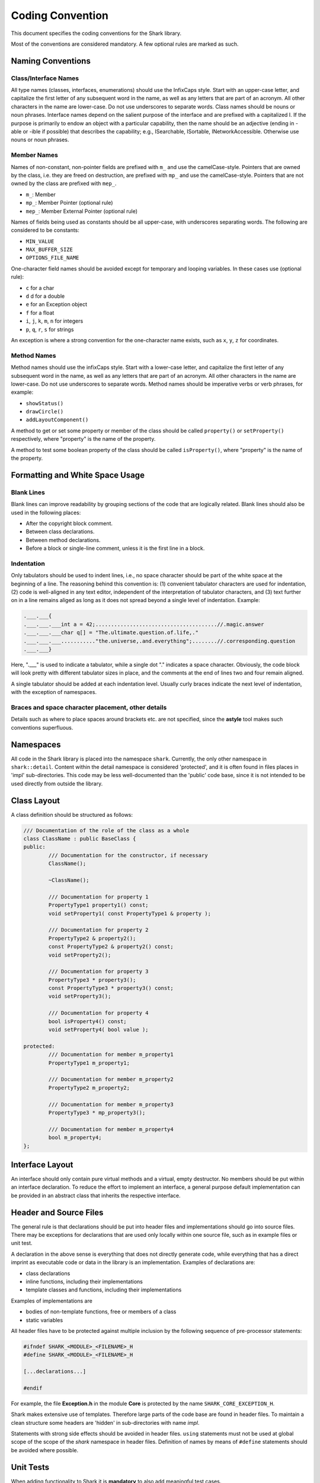 Coding Convention
=================

This document specifies the coding conventions for the Shark library.

Most of the conventions are considered mandatory.
A few optional rules are marked as such.


Naming Conventions
------------------

Class/Interface Names
.....................

All type names (classes, interfaces, enumerations) should use the
InfixCaps style. Start with an upper-case letter, and capitalize the
first letter of any subsequent word in the name, as well as any letters
that are part of an acronym. All other characters in the name are
lower-case. Do not use underscores to separate words. Class names
should be nouns or noun phrases. Interface names depend on the salient
purpose of the interface and are prefixed with a capitalized I. If the
purpose is primarily to endow an object with a particular capability,
then the name should be an adjective (ending in -able or -ible if
possible) that describes the capability; e.g., ISearchable, ISortable,
INetworkAccessible. Otherwise use nouns or noun phrases.


Member Names
............

Names of non-constant, non-pointer fields are prefixed with ``m_``
and use the camelCase-style. Pointers that are owned by the class,
i.e. they are freed on destruction, are prefixed with ``mp_`` and
use the camelCase-style. Pointers that are not owned by the class are
prefixed with ``mep_``.

* ``m_``: Member

* ``mp_``: Member Pointer (optional rule)

* ``mep_``: Member External Pointer (optional rule)

Names of fields being used as constants should be all upper-case, with
underscores separating words. The following are considered to be
constants:

* ``MIN_VALUE``

* ``MAX_BUFFER_SIZE``

* ``OPTIONS_FILE_NAME``

One-character field names should be avoided except for temporary and
looping variables. In these cases use (optional rule):

* ``c`` for a char
* ``d`` d for a double
* ``e`` for an Exception object
* ``f`` for a float
* ``i``, ``j``, ``k``, ``m``, ``n`` for integers
* ``p``, ``q``, ``r``, ``s`` for strings

An exception is where a strong convention for the one-character name
exists, such as ``x``, ``y``, ``z`` for coordinates.

Method Names
............

Method names should use the infixCaps style. Start with a lower-case
letter, and capitalize the first letter of any subsequent word in the
name, as well as any letters that are part of an acronym. All other
characters in the name are lower-case. Do not use underscores to
separate words. Method names should be imperative verbs or verb
phrases, for example:

* ``showStatus()``

* ``drawCircle()``

* ``addLayoutComponent()``

A method to get or set some property or member of the class should be
called ``property()`` or ``setProperty()`` respectively, where
"property" is the name of the property.

A method to test some boolean property of the class should be called
``isProperty()``, where "property" is the name of the property.

Formatting and White Space Usage
--------------------------------

Blank Lines
...........

Blank lines can improve readability by grouping sections of the code
that are logically related. Blank lines should also be used in the
following places:

* After the copyright block comment.

* Between class declarations.

* Between method declarations.

* Before a block or single-line comment, unless it is the first line in a block.

Indentation
...........

Only tabulators should be used to indent lines, i.e., no space character
should be part of the white space at the beginning of a line.
The reasoning behind this convention is: (1) convenient tabulator
characters are used for indentation, (2) code is well-aligned in any
text editor, independent of the interpretation of tabulator characters,
and (3) text further on in a line remains aliged as long as it does not
spread beyond a single level of indentation.
Example:

.. code-block:: c++

	.___.___{
	.___.___.___int a = 42;.......................................//.magic.answer
	.___.___.___char q[] = "The.ultimate.question.of.life,."
	.___.___.___..........."the.universe,.and.everything";........//.corresponding.question
	.___.___}

Here, ".___" is used to indicate a tabulator, while a single dot "."
indicates a space character. Obviously, the code block will look pretty
with different tabulator sizes in place, and the comments at the end of
lines two and four remain aligned.

A single tabulator should be added at each indentation level. Usually
curly braces indicate the next level of indentation, with the exception
of namespaces.

Braces and space character placement, other details
...................................................

Details such as where to place spaces around brackets etc. are not
specified, since the **astyle** tool makes such conventions superfluous.


Namespaces
----------

All code in the Shark library is placed into the namespace ``shark``.
Currently, the only other namespace in ``shark::detail``. Content within
the detail namespace is considered 'protected', and it is often found in
files places in 'impl' sub-directories. This code may be less
well-documented than the 'public' code base, since it is not intended to
be used directly from outside the library.


Class Layout
------------

A class definition should be structured as follows:

.. code-block:: c++

	/// Documentation of the role of the class as a whole
	class ClassName : public BaseClass {
	public:
		/// Documentation for the constructor, if necessary
		ClassName();

		~ClassName();

		/// Documentation for property 1
		PropertyType1 property1() const;
		void setProperty1( const PropertyType1 & property );

		/// Documentation for property 2
		PropertyType2 & property2();
		const PropertyType2 & property2() const;
		void setProperty2();

		/// Documentation for property 3
		PropertyType3 * property3();
		const PropertyType3 * property3() const;
		void setProperty3();

		/// Documentation for property 4
		bool isProperty4() const;
		void setProperty4( bool value );

	protected:
		/// Documentation for member m_property1
		PropertyType1 m_property1;

		/// Documentation for member m_property2
		PropertyType2 m_property2;

		/// Documentation for member m_property3
		PropertyType3 * mp_property3();

		/// Documentation for member m_property4
		bool m_property4;
	};


Interface Layout
----------------

An interface should only contain pure virtual methods and a virtual,
empty destructor. No members should be put within an interface
declaration. To reduce the effort to implement an interface, a general
purpose default implementation can be provided in an abstract class that
inherits the respective interface.


Header and Source Files
-----------------------

The general rule is that declarations should be put into header
files and implementations should go into source files. There may be
exceptions for declarations that are used only locally within one
source file, such as in example files or unit test.

A declaration in the above sense is everything that does not directly
generate code, while everything that has a direct imprint as executable
code or data in the library is an implementation. Examples of
declarations are:

* class declarations

* inline functions, including their implementations

* template classes and functions, including their implementations

Examples of implementations are

* bodies of non-template functions, free or members of a class

* static variables

All header files have to be protected against multiple inclusion by
the following sequence of pre-processor statements:

.. code-block:: c++

	#ifndef SHARK_<MODULE>_<FILENAME>_H
	#define SHARK_<MODULE>_<FILENAME>_H

	[...declarations...]

	#endif

For example, the file **Exception.h** in the module **Core** is
protected by the name ``SHARK_CORE_EXCEPTION_H``.

Shark makes extensive use of templates. Therefore large parts of the
code base are found in header files. To maintain a clean structure some
headers are 'hidden' in sub-directories with name *impl*.

Statements with strong side effects should be avoided in header files.
``using`` statements must not be used at global scope of the scope of
the *shark* namespace in header files. Definition of names by means of
``#define`` statements should be avoided where possible.



Unit Tests
----------


When adding functionality to Shark it is **mandatory** to also add
meaningful test cases.



Other tasks
-----------

It is one feature of the Shark tutorials that they list all Models,
Kernels, Losses, Optimizers, StoppingCriteria, and Trainers implemented
in Shark. These lists are one of the few components that do not update
automatically via Sphinx-Doxygen-Code magic. Thus, if you add a new
class implementing any of the above, please make this known in the
corresponding list. Thank you!

